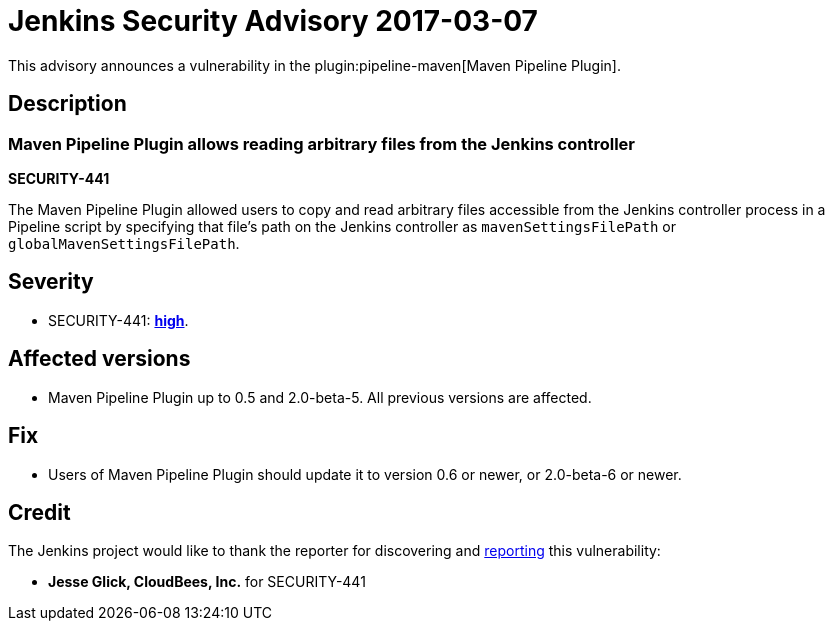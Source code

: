 = Jenkins Security Advisory 2017-03-07
:kind: plugin

This advisory announces a vulnerability in the plugin:pipeline-maven[Maven Pipeline Plugin].

== Description

=== Maven Pipeline Plugin allows reading arbitrary files from the Jenkins controller

*SECURITY-441*

The Maven Pipeline Plugin allowed users to copy and read arbitrary files accessible from the Jenkins controller process in a Pipeline script by specifying that file's path on the Jenkins controller as `mavenSettingsFilePath` or `globalMavenSettingsFilePath`.

== Severity

* SECURITY-441: *link:https://www.first.org/cvss/calculator/3.0#CVSS:3.0/AV:N/AC:L/PR:N/UI:N/S:U/C:H/I:N/A:N[high]*.

== Affected versions

* Maven Pipeline Plugin up to 0.5 and 2.0-beta-5. All previous versions are affected.

== Fix

* Users of Maven Pipeline Plugin should update it to version 0.6 or newer, or 2.0-beta-6 or newer.

== Credit

The Jenkins project would like to thank the reporter for discovering and xref:index.adoc#reporting-vulnerabilities[reporting] this vulnerability:

* *Jesse Glick, CloudBees, Inc.* for SECURITY-441
